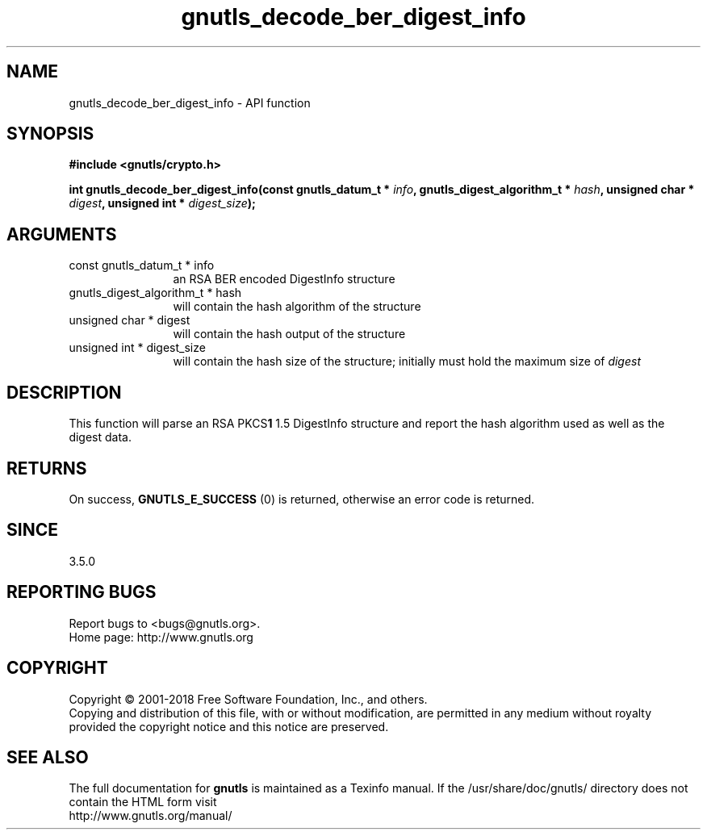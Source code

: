 .\" DO NOT MODIFY THIS FILE!  It was generated by gdoc.
.TH "gnutls_decode_ber_digest_info" 3 "3.6.5" "gnutls" "gnutls"
.SH NAME
gnutls_decode_ber_digest_info \- API function
.SH SYNOPSIS
.B #include <gnutls/crypto.h>
.sp
.BI "int gnutls_decode_ber_digest_info(const gnutls_datum_t * " info ", gnutls_digest_algorithm_t * " hash ", unsigned char * " digest ", unsigned int * " digest_size ");"
.SH ARGUMENTS
.IP "const gnutls_datum_t * info" 12
an RSA BER encoded DigestInfo structure
.IP "gnutls_digest_algorithm_t * hash" 12
will contain the hash algorithm of the structure
.IP "unsigned char * digest" 12
will contain the hash output of the structure
.IP "unsigned int * digest_size" 12
will contain the hash size of the structure; initially must hold the maximum size of  \fIdigest\fP 
.SH "DESCRIPTION"
This function will parse an RSA PKCS\fB1\fP 1.5 DigestInfo structure
and report the hash algorithm used as well as the digest data.
.SH "RETURNS"
On success, \fBGNUTLS_E_SUCCESS\fP (0) is returned, otherwise
an error code is returned.
.SH "SINCE"
3.5.0
.SH "REPORTING BUGS"
Report bugs to <bugs@gnutls.org>.
.br
Home page: http://www.gnutls.org

.SH COPYRIGHT
Copyright \(co 2001-2018 Free Software Foundation, Inc., and others.
.br
Copying and distribution of this file, with or without modification,
are permitted in any medium without royalty provided the copyright
notice and this notice are preserved.
.SH "SEE ALSO"
The full documentation for
.B gnutls
is maintained as a Texinfo manual.
If the /usr/share/doc/gnutls/
directory does not contain the HTML form visit
.B
.IP http://www.gnutls.org/manual/
.PP

